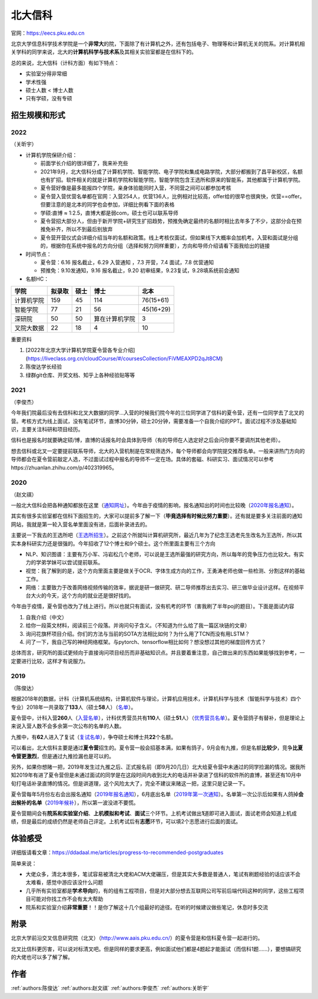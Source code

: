 北大信科
=====================================

官网：https://eecs.pku.edu.cn

北京大学信息科学技术学院是一个\ **非常大**\ 的院，下面除了有计算机之外，还有包括电子、物理等和计算机无关的院系。对计算机相关学科的同学来说，北大的\ **计算机科学与技术系**\ 及其相关实验室都是在信科下的。

总的来说，北大信科（计科方面）有如下特点：

* 实验室分得非常细
* 学术性强
* 硕士人数 < 博士人数
* 只有学硕，没有专硕

招生规模和形式
--------------------------------------

2022
>>>>>>>>>

（关昕宇）

- 计算机学院保研介绍：

  - 前面学长介绍的很详细了，我来补充些

  - 2021年9月，北大信科分成了计算机学院、智能学院、电子学院和集成电路学院，大部分都搬到了昌平新校区，名额也有扩招。软件相关的就是计算机学院和智能学院，智能学院包含王选所和原来的智能系，其他都属于计算机学院。

  - 夏令营好像是最多能报四个学院，亲身体验能同时入营，不同营之间可以都参加考核

  - 夏令营入营优营名单都在官网：入营254人，优营136人，比例相对比较高，offer给的很早也很爽快，优营==offer。但要注意的是北本的同学也会参加，详细比例看下面的表格

  - 学硕:直博 ≈ 1:2.5，直博大都是弱com，硕士也可以联系导师

  - 夏令营招大部分人，但由于新开学院+研究生扩招趋势，预推免确定最终的名额时相比去年多了不少，这部分会在预推免补齐，所以不到最后别放弃

  - 夏令营开营仪式会详细介绍当年的名额和政策。线上考核仅面试，但如果线下大概率会加机考。入营和面试是分组的，根据你在系统中报名的方向分组（选择和努力同样重要），方向和导师介绍请看下面我给出的链接

- 时间节点：

  - 夏令营：6.16 报名截止，6.29 入营通知 ，7.3 开营，7.4 面试，7.8 优营通知

  - 预推免：9.10发通知，9.16 报名截止，9.20 初审结果，9.23复试，9.28填系统前会通知

    

- 名额HC：

============    ==========  ==========  ================   ============
    学院           拟录取      硕士         博士               北本
============    ==========  ==========  ================   ============
 计算机学院          159          45        114              76(15+61) 
  智能学院           77           21         56              45(16+29) 
   深研院            50           50      算在计算机学院       3     
 叉院大数据          22           18         4                10     
============    ==========  ==========  ================   ============

重要资料

1. [2022年北京大学计算机学院夏令营各专业介绍](https://liveclass.org.cn/cloudCourse/#/coursesCollection/FiVMEAXPD2qJt8CM)

2. 陈俊达学长经验

3. 绿群git仓库、开奖文档、知乎上各种经验贴等等

2021
>>>>>>>>>

（李俊杰）

今年我们院最后没有去信科和北叉大数据的同学...入营的时候我们院今年的三位同学进了信科的夏令营，还有一位同学去了北叉的营。考核方式为线上面试，没有笔试环节，直博30分钟，硕士20分钟，需要准备一个自我介绍的PPT。面试过程不涉及基础知识，主要关注科研和项目经历。

信科也是报名时就要确定硕/博，直博的话报名时会具体到导师（有的导师在人选定好之后会问你要不要调剂其他老师）。

想去信科或北叉一定要提前联系导师，北大的入营机制是在常规筛选外，每个导师都会向学院提交推荐名单。一般来讲热门方向的导师都会在夏令营前敲定人选，不过面试过程中报名的导师不一定在场。具体的套磁、科研实习、面试情况可以参考https://zhuanlan.zhihu.com/p/402319965。

2020
>>>>>>>>>

（赵文祺）

一般北大信科会把各种通知都放在这里（`通知网址 <https://eecs.pku.edu.cn/rcpy1/yjspy.htm>`_）。今年由于疫情的影响，报名通知出的时间也比较晚（`2020年报名通知 <https://eecs.pku.edu.cn/info/1060/10508.htm>`_）。

其实有很多实验室都在信科下面招生的，大家可以提前多了解一下（**毕竟选择有时候比努力重要**）。还有就是要多关注前面的通知网站，我就是第一轮入营名单里面没有进，后面补录进去的。

主要说一下我去的王选所吧（`王选所招生 <https://www.wict.pku.edu.cn/xspy/index.htm#yjszs>`_）。之前这个所就叫计算机研究所，最近几年为了纪念王选老先生改名为王选所，所以其实本身科研实力还是很强的。今年招收了12个博士和9个硕士。这个所里面主要有三个方向

* NLP、知识图谱：主要有万小军、冯岩松几个老师，可以说是王选所最强的研究方向，所以每年的竞争压力也比较大。有实力的学弟学妹可以尝试提前联系。
* 视觉：我了解到的是，这个方向里面主要是做关于OCR、字体生成方向的工作，王勇涛老师也做一些检测、分割这样的基础工作。
* 网络：主要致力于改善网络视频传输的效率，据说是研一做研究、研二导师推荐出去实习、研三做毕业设计这样。在视频平台大火的今天，这个方向的就业还是很好找的。

今年由于疫情，夏令营也改为了线上进行。所以也就只有面试，没有机考的环节（害我刷了半年poj的题目）。下面是面试内容

1. 自我介绍（中文）
2. 给你一段英文材料，阅读前三个段落。并询问句子含义。（不知道为什么给了我一篇区块链的文章）
3. 询问花旗杯项目介绍。你们的方法与当前的SOTA方法相比如何？为什么用了TCN而没有用LSTM？
4. 问了一下，我自己写的神经网络框架。与pytorch、tensorflow相比如何？想没想过其他的梯度回传方式？

总体而言，研究所的面试更倾向于直接询问项目经历而非基础知识点。并且要着重注意，自己做出来的东西如果能够找到参考，一定要进行比较，这样才有说服力。

2019
>>>>>>>>

（陈俊达）

根据2018年的数据，计科（计算机系统结构，计算机软件与理论，计算机应用技术，计算机科学与技术（智能科学与技术）四个专业）2018年一共录取了\ **133**\ 人（硕士\ **58**\ 人）（`名单 <http://eecs.pku.edu.cn/info/1060/2744.htm>`_）。

夏令营中，计科入营\ **260**\ 人（`入营名单 <http://eecs.pku.edu.cn/__local/6/3A/C6/FD35035800449652AD4850FCBC3_7B6C1C9F_4D1D0.pdf>`_），计科优秀营员共有\ **110**\ 人（硕士\ **51**\ 人）（`优秀营员名单 <http://eecs.pku.edu.cn/info/1060/2750.htm>`_）。夏令营鸽子有替补，但是理论上来说入营人数不会多余第一次公布的名单的人数。

九推中，有\ **62**\ 人进入了复试（`复试名单 <http://eecs.pku.edu.cn/info/1060/2747.htm>`_），争夺硕士和博士共\ **22**\ 个名额。

可以看出，北大信科主要是通过\ **夏令营**\ 招生的。夏令营一般会招基本满，如果有鸽子，9月会有九推，但是名额\ **比较少**\ ，竞争\ **比夏令营更激烈**\ ，但是通过九推捡漏也是可以的。

另外，如果你想赌一把，2019年发生过九推之后、正式报名前（即9月20几日）北大给夏令营中未通过的同学捡漏的情况。据我所知2019年有进了夏令营但是未通过面试的同学是在这段时间内收到北大的电话并补录进了信科的软件所的直博，甚至还有10月中旬打电话补录直博的情况。但是讲道理，这个风险太大了，完全不建议来赌这一把，这里只是记录一下。

夏令营每年5月份左右会出报名通知（`2019年报名通知 <http://eecs.pku.edu.cn/info/1060/8951.htm>`_），6月底出名单（`2019年第一次通知 <http://eecs.pku.edu.cn/info/1060/9231.htm>`_）。名单第一次公示后如果有人鸽掉\ **会出候补的名单**\ （`2019年候补 <http://eecs.pku.edu.cn/info/1060/9246.htm>`_），所以第一波没进不要慌。

夏令营期间会有\ **院系和实验室介绍**\ 、\ **上机模拟和考试**\ 、\ **面试**\ 三个环节。上机考试做出\ **1**\ 道即可进入面试，面试老师会知道上机成绩，但是最后的成绩仍然是老师自己评定。上机考试后有\ **志愿**\ 环节，可以填2个志愿进行后面的面试。

体验感受
------------------------------------------

详细版请看文章：https://ddadaal.me/articles/progress-to-recommended-postgraduates

简单来说：

* 大佬众多，清北本很多，笔试容易被清北大佬和ACM大佬碾压，但是其实大多数是普通人，笔试有刷题经验的话应该不会太难看，感觉中游应该没什么问题
* 几乎所有实验室都是\ **学术导向**\ 的，有的组有工程项目，但是对大部分想去互联网公司写前后端代码这种的同学，这些工程项目可能对你找工作不会有太大帮助
* 院系和实验室介绍\ **非常重要**\ ！！是你了解这十几个组最好的途径。在听的时候建议做些笔记，休息时多交流

附录
--------------------------------------

北京大学前沿交叉信息研究院（北叉）（http://www.aais.pku.edu.cn/）的夏令营是和信科夏令营一起进行的。

北叉比信科更厉害，可以说对标清叉吧。但是同样的要求更高，例如面试他们都是4题起才能面试（而信科1题……），要想搞研究的大佬也可以多了解了解。

作者
--------------------------------------
:ref:`authors:陈俊达` :ref:`authors:赵文祺` :ref:`authors:李俊杰` :ref:`authors:关昕宇` 